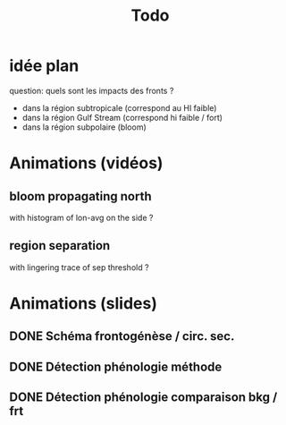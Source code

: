 #+title: Todo


* idée plan
question: quels sont les impacts des fronts ?
- dans la région subtropicale (correspond au HI faible)
- dans la région Gulf Stream (correspond hi faible / fort)
- dans la région subpolaire (bloom)

* Animations (vidéos)
** bloom propagating north
with histogram of lon-avg on the side ?
** region separation
with lingering trace of sep threshold ?

* Animations (slides)
** DONE Schéma frontogénèse / circ. sec.
** DONE Détection phénologie méthode
** DONE Détection phénologie comparaison bkg / frt
